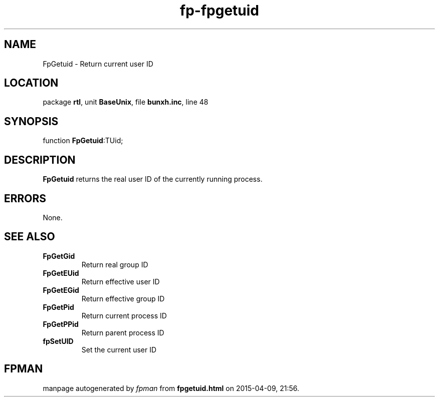 .\" file autogenerated by fpman
.TH "fp-fpgetuid" 3 "2014-03-14" "fpman" "Free Pascal Programmer's Manual"
.SH NAME
FpGetuid - Return current user ID
.SH LOCATION
package \fBrtl\fR, unit \fBBaseUnix\fR, file \fBbunxh.inc\fR, line 48
.SH SYNOPSIS
function \fBFpGetuid\fR:TUid;
.SH DESCRIPTION
\fBFpGetuid\fR returns the real user ID of the currently running process.


.SH ERRORS
None.


.SH SEE ALSO
.TP
.B FpGetGid
Return real group ID
.TP
.B FpGetEUid
Return effective user ID
.TP
.B FpGetEGid
Return effective group ID
.TP
.B FpGetPid
Return current process ID
.TP
.B FpGetPPid
Return parent process ID
.TP
.B fpSetUID
Set the current user ID

.SH FPMAN
manpage autogenerated by \fIfpman\fR from \fBfpgetuid.html\fR on 2015-04-09, 21:56.

